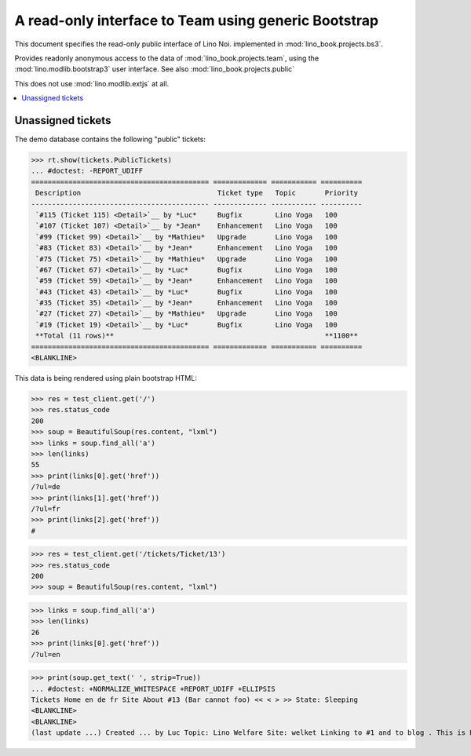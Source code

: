.. _noi.specs.bs3:

=====================================================
A read-only interface to Team using generic Bootstrap
=====================================================

.. How to test just this document:

    $ python setup.py test -s tests.SpecsTests.test_bs3
    
    doctest init:

    >>> from lino import startup
    >>> startup('lino_book.projects.bs3.settings.demo')
    >>> from lino.api.doctest import *


This document specifies the read-only public interface of Lino Noi.
implemented in :mod:`lino_book.projects.bs3`.

Provides readonly anonymous access to the data of
:mod:`lino_book.projects.team`, using the :mod:`lino.modlib.bootstrap3`
user interface. See also :mod:`lino_book.projects.public`

This does not use :mod:`lino.modlib.extjs` at all.


.. contents::
  :local:

.. The following was used to reproduce :ticket:`960`:

    >>> res = test_client.get('/tickets/Ticket/13')
    >>> res.status_code
    200



Unassigned tickets
==================

The demo database contains the following "public" tickets:

>>> rt.show(tickets.PublicTickets)
... #doctest: -REPORT_UDIFF
=========================================== ============= =========== ==========
 Description                                 Ticket type   Topic       Priority
------------------------------------------- ------------- ----------- ----------
 `#115 (Ticket 115) <Detail>`__ by *Luc*     Bugfix        Lino Voga   100
 `#107 (Ticket 107) <Detail>`__ by *Jean*    Enhancement   Lino Voga   100
 `#99 (Ticket 99) <Detail>`__ by *Mathieu*   Upgrade       Lino Voga   100
 `#83 (Ticket 83) <Detail>`__ by *Jean*      Enhancement   Lino Voga   100
 `#75 (Ticket 75) <Detail>`__ by *Mathieu*   Upgrade       Lino Voga   100
 `#67 (Ticket 67) <Detail>`__ by *Luc*       Bugfix        Lino Voga   100
 `#59 (Ticket 59) <Detail>`__ by *Jean*      Enhancement   Lino Voga   100
 `#43 (Ticket 43) <Detail>`__ by *Luc*       Bugfix        Lino Voga   100
 `#35 (Ticket 35) <Detail>`__ by *Jean*      Enhancement   Lino Voga   100
 `#27 (Ticket 27) <Detail>`__ by *Mathieu*   Upgrade       Lino Voga   100
 `#19 (Ticket 19) <Detail>`__ by *Luc*       Bugfix        Lino Voga   100
 **Total (11 rows)**                                                   **1100**
=========================================== ============= =========== ==========
<BLANKLINE>


This data is being rendered using plain bootstrap HTML:

>>> res = test_client.get('/')
>>> res.status_code
200
>>> soup = BeautifulSoup(res.content, "lxml")
>>> links = soup.find_all('a')
>>> len(links)
55
>>> print(links[0].get('href'))
/?ul=de
>>> print(links[1].get('href'))
/?ul=fr
>>> print(links[2].get('href'))
#

>>> res = test_client.get('/tickets/Ticket/13')
>>> res.status_code
200
>>> soup = BeautifulSoup(res.content, "lxml")


>>> links = soup.find_all('a')
>>> len(links)
26
>>> print(links[0].get('href'))
/?ul=en

>>> print(soup.get_text(' ', strip=True))
... #doctest: +NORMALIZE_WHITESPACE +REPORT_UDIFF +ELLIPSIS
Tickets Home en de fr Site About #13 (Bar cannot foo) << < > >> State: Sleeping 
<BLANKLINE>
<BLANKLINE>
(last update ...) Created ... by Luc Topic: Lino Welfare Site: welket Linking to #1 and to blog . This is Lino Noi ... using ...
